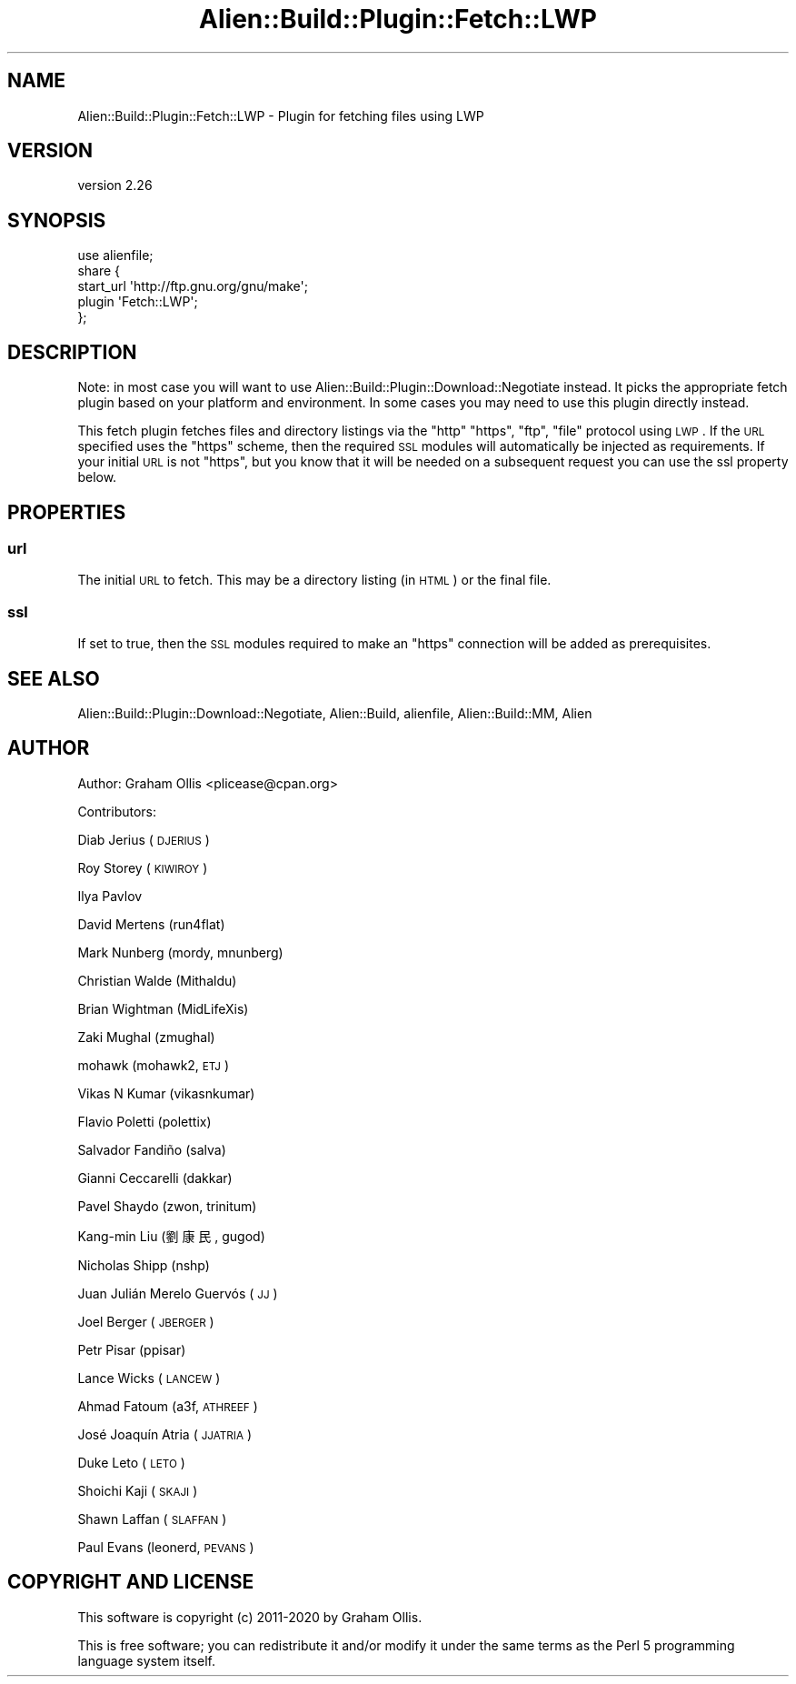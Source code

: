 .\" Automatically generated by Pod::Man 4.14 (Pod::Simple 3.40)
.\"
.\" Standard preamble:
.\" ========================================================================
.de Sp \" Vertical space (when we can't use .PP)
.if t .sp .5v
.if n .sp
..
.de Vb \" Begin verbatim text
.ft CW
.nf
.ne \\$1
..
.de Ve \" End verbatim text
.ft R
.fi
..
.\" Set up some character translations and predefined strings.  \*(-- will
.\" give an unbreakable dash, \*(PI will give pi, \*(L" will give a left
.\" double quote, and \*(R" will give a right double quote.  \*(C+ will
.\" give a nicer C++.  Capital omega is used to do unbreakable dashes and
.\" therefore won't be available.  \*(C` and \*(C' expand to `' in nroff,
.\" nothing in troff, for use with C<>.
.tr \(*W-
.ds C+ C\v'-.1v'\h'-1p'\s-2+\h'-1p'+\s0\v'.1v'\h'-1p'
.ie n \{\
.    ds -- \(*W-
.    ds PI pi
.    if (\n(.H=4u)&(1m=24u) .ds -- \(*W\h'-12u'\(*W\h'-12u'-\" diablo 10 pitch
.    if (\n(.H=4u)&(1m=20u) .ds -- \(*W\h'-12u'\(*W\h'-8u'-\"  diablo 12 pitch
.    ds L" ""
.    ds R" ""
.    ds C` ""
.    ds C' ""
'br\}
.el\{\
.    ds -- \|\(em\|
.    ds PI \(*p
.    ds L" ``
.    ds R" ''
.    ds C`
.    ds C'
'br\}
.\"
.\" Escape single quotes in literal strings from groff's Unicode transform.
.ie \n(.g .ds Aq \(aq
.el       .ds Aq '
.\"
.\" If the F register is >0, we'll generate index entries on stderr for
.\" titles (.TH), headers (.SH), subsections (.SS), items (.Ip), and index
.\" entries marked with X<> in POD.  Of course, you'll have to process the
.\" output yourself in some meaningful fashion.
.\"
.\" Avoid warning from groff about undefined register 'F'.
.de IX
..
.nr rF 0
.if \n(.g .if rF .nr rF 1
.if (\n(rF:(\n(.g==0)) \{\
.    if \nF \{\
.        de IX
.        tm Index:\\$1\t\\n%\t"\\$2"
..
.        if !\nF==2 \{\
.            nr % 0
.            nr F 2
.        \}
.    \}
.\}
.rr rF
.\" ========================================================================
.\"
.IX Title "Alien::Build::Plugin::Fetch::LWP 3"
.TH Alien::Build::Plugin::Fetch::LWP 3 "2020-06-16" "perl v5.32.0" "User Contributed Perl Documentation"
.\" For nroff, turn off justification.  Always turn off hyphenation; it makes
.\" way too many mistakes in technical documents.
.if n .ad l
.nh
.SH "NAME"
Alien::Build::Plugin::Fetch::LWP \- Plugin for fetching files using LWP
.SH "VERSION"
.IX Header "VERSION"
version 2.26
.SH "SYNOPSIS"
.IX Header "SYNOPSIS"
.Vb 5
\& use alienfile;
\& share {
\&   start_url \*(Aqhttp://ftp.gnu.org/gnu/make\*(Aq;
\&   plugin \*(AqFetch::LWP\*(Aq;
\& };
.Ve
.SH "DESCRIPTION"
.IX Header "DESCRIPTION"
Note: in most case you will want to use Alien::Build::Plugin::Download::Negotiate
instead.  It picks the appropriate fetch plugin based on your platform and environment.
In some cases you may need to use this plugin directly instead.
.PP
This fetch plugin fetches files and directory listings via the \f(CW\*(C`http\*(C'\fR \f(CW\*(C`https\*(C'\fR, \f(CW\*(C`ftp\*(C'\fR,
\&\f(CW\*(C`file\*(C'\fR protocol using \s-1LWP\s0.  If the \s-1URL\s0 specified uses the \f(CW\*(C`https\*(C'\fR scheme, then
the required \s-1SSL\s0 modules will automatically be injected as requirements.  If your
initial \s-1URL\s0 is not \f(CW\*(C`https\*(C'\fR, but you know that it will be needed on a subsequent
request you can use the ssl property below.
.SH "PROPERTIES"
.IX Header "PROPERTIES"
.SS "url"
.IX Subsection "url"
The initial \s-1URL\s0 to fetch.  This may be a directory listing (in \s-1HTML\s0) or the final file.
.SS "ssl"
.IX Subsection "ssl"
If set to true, then the \s-1SSL\s0 modules required to make an \f(CW\*(C`https\*(C'\fR connection will be
added as prerequisites.
.SH "SEE ALSO"
.IX Header "SEE ALSO"
Alien::Build::Plugin::Download::Negotiate, Alien::Build, alienfile, Alien::Build::MM, Alien
.SH "AUTHOR"
.IX Header "AUTHOR"
Author: Graham Ollis <plicease@cpan.org>
.PP
Contributors:
.PP
Diab Jerius (\s-1DJERIUS\s0)
.PP
Roy Storey (\s-1KIWIROY\s0)
.PP
Ilya Pavlov
.PP
David Mertens (run4flat)
.PP
Mark Nunberg (mordy, mnunberg)
.PP
Christian Walde (Mithaldu)
.PP
Brian Wightman (MidLifeXis)
.PP
Zaki Mughal (zmughal)
.PP
mohawk (mohawk2, \s-1ETJ\s0)
.PP
Vikas N Kumar (vikasnkumar)
.PP
Flavio Poletti (polettix)
.PP
Salvador Fandiño (salva)
.PP
Gianni Ceccarelli (dakkar)
.PP
Pavel Shaydo (zwon, trinitum)
.PP
Kang-min Liu (劉康民, gugod)
.PP
Nicholas Shipp (nshp)
.PP
Juan Julián Merelo Guervós (\s-1JJ\s0)
.PP
Joel Berger (\s-1JBERGER\s0)
.PP
Petr Pisar (ppisar)
.PP
Lance Wicks (\s-1LANCEW\s0)
.PP
Ahmad Fatoum (a3f, \s-1ATHREEF\s0)
.PP
José Joaquín Atria (\s-1JJATRIA\s0)
.PP
Duke Leto (\s-1LETO\s0)
.PP
Shoichi Kaji (\s-1SKAJI\s0)
.PP
Shawn Laffan (\s-1SLAFFAN\s0)
.PP
Paul Evans (leonerd, \s-1PEVANS\s0)
.SH "COPYRIGHT AND LICENSE"
.IX Header "COPYRIGHT AND LICENSE"
This software is copyright (c) 2011\-2020 by Graham Ollis.
.PP
This is free software; you can redistribute it and/or modify it under
the same terms as the Perl 5 programming language system itself.
